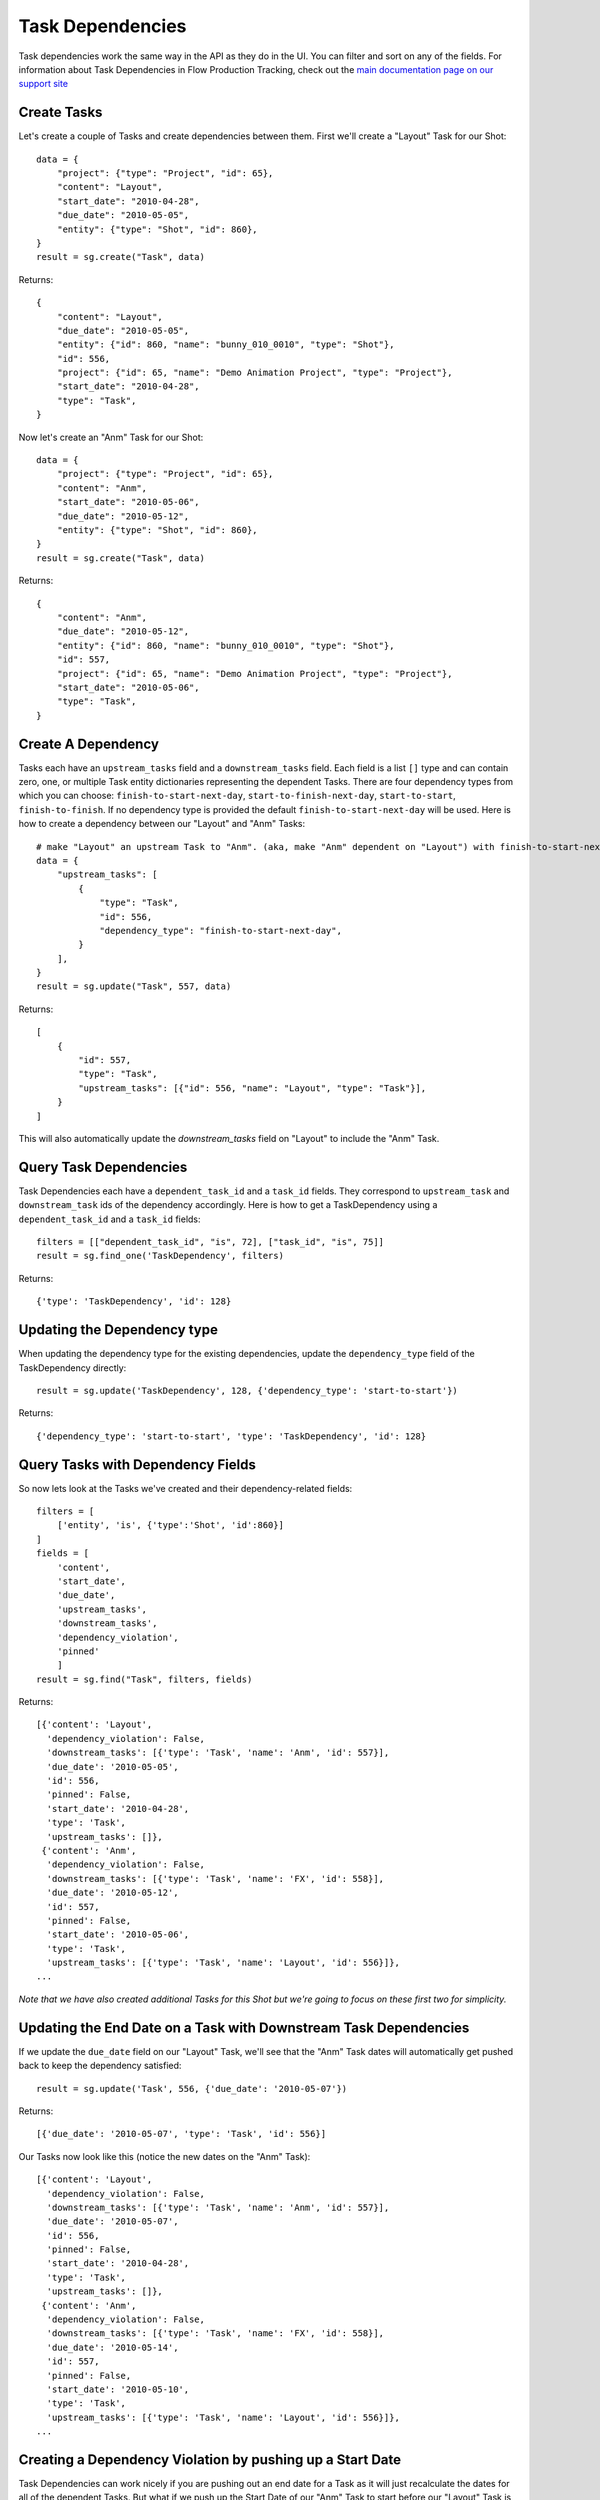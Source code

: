 .. _task_dependencies:

#################
Task Dependencies
#################

Task dependencies work the same way in the API as they do in the UI. You can filter and sort on
any of the fields. For information about Task Dependencies in Flow Production Tracking, check out the `main
documentation page on our support site
<https://help.autodesk.com/view/SGSUB/ENU/?guid=SG_Producer_pr_scheduling_tasks_pr_gantt_chart_tasks_html>`_

************
Create Tasks
************

Let's create a couple of Tasks and create dependencies between them. First we'll create a "Layout"
Task for our Shot::

    data = {
        "project": {"type": "Project", "id": 65},
        "content": "Layout",
        "start_date": "2010-04-28",
        "due_date": "2010-05-05",
        "entity": {"type": "Shot", "id": 860},
    }
    result = sg.create("Task", data)


Returns::

    {
        "content": "Layout",
        "due_date": "2010-05-05",
        "entity": {"id": 860, "name": "bunny_010_0010", "type": "Shot"},
        "id": 556,
        "project": {"id": 65, "name": "Demo Animation Project", "type": "Project"},
        "start_date": "2010-04-28",
        "type": "Task",
    }


Now let's create an "Anm" Task for our Shot::

    data = {
        "project": {"type": "Project", "id": 65},
        "content": "Anm",
        "start_date": "2010-05-06",
        "due_date": "2010-05-12",
        "entity": {"type": "Shot", "id": 860},
    }
    result = sg.create("Task", data)

Returns::

    {
        "content": "Anm",
        "due_date": "2010-05-12",
        "entity": {"id": 860, "name": "bunny_010_0010", "type": "Shot"},
        "id": 557,
        "project": {"id": 65, "name": "Demo Animation Project", "type": "Project"},
        "start_date": "2010-05-06",
        "type": "Task",
    }


*******************
Create A Dependency
*******************

Tasks each have an ``upstream_tasks`` field and a ``downstream_tasks`` field. Each field is a
list ``[]`` type and can contain zero, one, or multiple Task entity dictionaries representing the
dependent Tasks.
There are four dependency types from which you can choose: ``finish-to-start-next-day``, ``start-to-finish-next-day``, ``start-to-start``, ``finish-to-finish``.
If no dependency type is provided the default ``finish-to-start-next-day`` will be used.
Here is how to create a dependency between our "Layout" and "Anm" Tasks::

    # make "Layout" an upstream Task to "Anm". (aka, make "Anm" dependent on "Layout") with finish-to-start-next-day dependency type
    data = {
        "upstream_tasks": [
            {
                "type": "Task",
                "id": 556,
                "dependency_type": "finish-to-start-next-day",
            }
        ],
    }
    result = sg.update("Task", 557, data)

Returns::

    [
        {
            "id": 557,
            "type": "Task",
            "upstream_tasks": [{"id": 556, "name": "Layout", "type": "Task"}],
        }
    ]

This will also automatically update the `downstream_tasks` field on "Layout" to include the "Anm" Task.

***********************
Query Task Dependencies
***********************

Task Dependencies each have a ``dependent_task_id`` and a ``task_id`` fields.
They correspond to ``upstream_task`` and ``downstream_task`` ids of the dependency accordingly.
Here is how to get a TaskDependency using a ``dependent_task_id`` and a ``task_id`` fields::

    filters = [["dependent_task_id", "is", 72], ["task_id", "is", 75]]
    result = sg.find_one('TaskDependency', filters)

Returns::

    {'type': 'TaskDependency', 'id': 128}

****************************
Updating the Dependency type
****************************

When updating the dependency type for the existing dependencies,
update the ``dependency_type`` field of the TaskDependency directly::

    result = sg.update('TaskDependency', 128, {'dependency_type': 'start-to-start'})

Returns::

    {'dependency_type': 'start-to-start', 'type': 'TaskDependency', 'id': 128}

**********************************
Query Tasks with Dependency Fields
**********************************

So now lets look at the Tasks we've created and their dependency-related fields::

    filters = [
        ['entity', 'is', {'type':'Shot', 'id':860}]
    ]
    fields = [
        'content',
        'start_date',
        'due_date',
        'upstream_tasks',
        'downstream_tasks',
        'dependency_violation',
        'pinned'
        ]
    result = sg.find("Task", filters, fields)

Returns::

    [{'content': 'Layout',
      'dependency_violation': False,
      'downstream_tasks': [{'type': 'Task', 'name': 'Anm', 'id': 557}],
      'due_date': '2010-05-05',
      'id': 556,
      'pinned': False,
      'start_date': '2010-04-28',
      'type': 'Task',
      'upstream_tasks': []},
     {'content': 'Anm',
      'dependency_violation': False,
      'downstream_tasks': [{'type': 'Task', 'name': 'FX', 'id': 558}],
      'due_date': '2010-05-12',
      'id': 557,
      'pinned': False,
      'start_date': '2010-05-06',
      'type': 'Task',
      'upstream_tasks': [{'type': 'Task', 'name': 'Layout', 'id': 556}]},
    ...

*Note that we have also created additional Tasks for this Shot but we're going to focus on these
first two for simplicity.*

*****************************************************************
Updating the End Date on a Task with Downstream Task Dependencies
*****************************************************************

If we update the ``due_date`` field on our "Layout" Task, we'll see that the "Anm" Task dates
will automatically get pushed back to keep the dependency satisfied::

    result = sg.update('Task', 556, {'due_date': '2010-05-07'})

Returns::

    [{'due_date': '2010-05-07', 'type': 'Task', 'id': 556}]

Our Tasks now look like this (notice the new dates on the "Anm" Task)::

    [{'content': 'Layout',
      'dependency_violation': False,
      'downstream_tasks': [{'type': 'Task', 'name': 'Anm', 'id': 557}],
      'due_date': '2010-05-07',
      'id': 556,
      'pinned': False,
      'start_date': '2010-04-28',
      'type': 'Task',
      'upstream_tasks': []},
     {'content': 'Anm',
      'dependency_violation': False,
      'downstream_tasks': [{'type': 'Task', 'name': 'FX', 'id': 558}],
      'due_date': '2010-05-14',
      'id': 557,
      'pinned': False,
      'start_date': '2010-05-10',
      'type': 'Task',
      'upstream_tasks': [{'type': 'Task', 'name': 'Layout', 'id': 556}]},
    ...


**********************************************************
Creating a Dependency Violation by pushing up a Start Date
**********************************************************

Task Dependencies can work nicely if you are pushing out an end date for a Task as it will just
recalculate the dates for all of the dependent Tasks. But what if we push up the Start Date of our
"Anm" Task to start before our "Layout" Task is scheduled to end?

::

    result = sg.update('Task', 557, {'start_date': '2010-05-06'})

Returns::

    [{'type': 'Task', 'start_date': '2010-05-06', 'id': 557}]

Our Tasks now look like this::

    [{'content': 'Layout',
      'dependency_violation': False,
      'downstream_tasks': [{'type': 'Task', 'name': 'Anm', 'id': 557}],
      'due_date': '2010-05-07',
      'id': 556,
      'pinned': False,
      'start_date': '2010-04-28',
      'type': 'Task',
      'upstream_tasks': []},
     {'content': 'Anm',
      'dependency_violation': True,
      'downstream_tasks': [{'type': 'Task', 'name': 'FX', 'id': 558}],
      'due_date': '2010-05-12',
      'id': 557,
      'pinned': True,
      'start_date': '2010-05-06',
      'type': 'Task',
      'upstream_tasks': [{'type': 'Task', 'name': 'Layout', 'id': 556}]},
     ...

Because the "Anm" Task ``start_date`` depends on the ``due_date`` of the "Layout" Task, this
change creates a dependency violation. The update succeeds, but Flow Production Tracking has also set the
``dependency_violation`` field to ``True`` and has also updated the ``pinned`` field to ``True``.

The ``pinned`` field simply means that if the upstream Task(s) are moved, the "Anm" Task will no
longer get moved with it. The dependency is still there (in ``upstream_tasks``) but the Task is
now "pinned" to those dates until the Dependency Violation is resolved.

***********************************************************
Resolving a Dependency Violation by updating the Start Date
***********************************************************

We don't want that violation there. Let's revert that change so the Start Date for "Anm" is after
the End Date of "Layout"::

    result = sg.update('Task', 557, {'start_date': '2010-05-10'})

Returns::

    [{'type': 'Task', 'start_date': '2010-05-10', 'id': 557}]

Our Tasks now look like this::

    [{'content': 'Layout',
      'dependency_violation': False,
      'downstream_tasks': [{'type': 'Task', 'name': 'Anm', 'id': 557}],
      'due_date': '2010-05-07',
      'id': 556,
      'pinned': False,
      'start_date': '2010-04-28',
      'type': 'Task',
      'upstream_tasks': []},
     {'content': 'Anm',
      'dependency_violation': False,
      'downstream_tasks': [{'type': 'Task', 'name': 'FX', 'id': 558}],
      'due_date': '2010-05-14',
      'id': 557,
      'pinned': True,
      'start_date': '2010-05-10',
      'type': 'Task',
      'upstream_tasks': [{'type': 'Task', 'name': 'Layout', 'id': 556}]},
     ...

The ``dependency_violation`` field has now been set back to ``False`` since there is no longer
a violation. But notice that the ``pinned`` field is still ``True``. We will have to manually
update that if we want the Task to travel with its dependencies again::

    result = sg.update('Task', 557, {'pinned': False})

Returns::

    [{'pinned': False, 'type': 'Task', 'id': 557}]

Our Tasks now look like this::

    [{'content': 'Layout',
      'dependency_violation': False,
      'downstream_tasks': [{'type': 'Task', 'name': 'Anm', 'id': 557}],
      'due_date': '2010-05-07',
      'id': 556,
      'pinned': False,
      'start_date': '2010-04-28',
      'type': 'Task',
      'upstream_tasks': []},
     {'content': 'Anm',
      'dependency_violation': False,
      'downstream_tasks': [{'type': 'Task', 'name': 'FX', 'id': 558}],
      'due_date': '2010-05-14',
      'id': 557,
      'pinned': False,
      'start_date': '2010-05-10',
      'type': 'Task',
      'upstream_tasks': [{'type': 'Task', 'name': 'Layout', 'id': 556}]},
     ...

Looks great. But that's an annoying manual process. What if we want to just reset a Task so that
it automatically gets updated so that the Start Date is after its dependent Tasks?

*******************************************************************
Updating the ``pinned`` field on a Task with a Dependency Violation
*******************************************************************

Let's go back a couple of steps to where our "Anm" Task had a Dependency Violation because we had
moved the Start Date up before the "Layout" Task End Date. Remember that the ``pinned`` field
was also ``True``. If we simply update the ``pinned`` field to be ``False``, Flow Production Tracking will also
automatically update the Task dates to satisfy the upstream dependencies and reset the
``dependency_violation`` value to ``False``::

    result = sg.update('Task', 557, {'pinned': False})

Returns::

    [{'pinned': False, 'type': 'Task', 'id': 557}]


Our Tasks now look like this::

    [{'content': 'Layout',
      'dependency_violation': False,
      'downstream_tasks': [{'type': 'Task', 'name': 'Anm', 'id': 557}],
      'due_date': '2010-05-07',
      'id': 556,
      'pinned': False,
      'start_date': '2010-04-28',
      'type': 'Task',
      'upstream_tasks': []},
     {'content': 'Anm',
      'dependency_violation': False,
      'downstream_tasks': [{'type': 'Task', 'name': 'FX', 'id': 558}],
      'due_date': '2010-05-14',
      'id': 557,
      'pinned': False,
      'start_date': '2010-05-10',
      'type': 'Task',
      'upstream_tasks': [{'type': 'Task', 'name': 'Layout', 'id': 556}]},
    ...


Notice by updating ``pinned`` to ``False``, Flow Production Tracking also updated the ``start_date`` and
``due_date`` fields of our "Anm" Task so it will satisfy the upstream Task dependencies. And since
that succeeded, the ``dependency_violation`` field has also been set to ``False``

*******************************************
``dependency_violation`` field is read-only
*******************************************

The ``dependency_violation`` field is the only dependency-related field that is read-only. Trying
to modify it will generate a Fault::

    result = sg.update('Task', 557, {'dependency_violation': False})

Returns::

    # --------------------------------------------------------------------------------
    # XMLRPC Fault 103:
    # API update() Task.dependency_violation is read only:
    # {"value"=>false, "field_name"=>"dependency_violation"}
    # --------------------------------------------------------------------------------
    # Traceback (most recent call last):
    # ...
